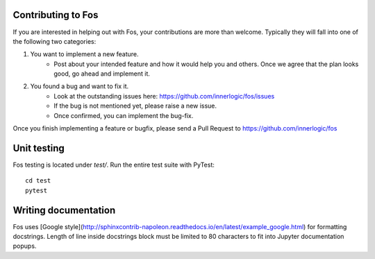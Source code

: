 Contributing to Fos
-------------------

If you are interested in helping out with Fos, your contributions are more than welcome.
Typically they will fall into one of the following two categories:

1. You want to implement a new feature.
    - Post about your intended feature and how it would help you and others. 
      Once we agree that the plan looks good, go ahead and implement it.
    
2. You found a bug and want to fix it.
    - Look at the outstanding issues here: `<https://github.com/innerlogic/fos/issues>`_
    - If the bug is not mentioned yet, please raise a new issue.
    - Once confirmed, you can implement the bug-fix.
    
Once you finish implementing a feature or bugfix, please send a Pull Request to
`<https://github.com/innerlogic/fos>`_


.. seealso:: If you are not familiar with creating a Pull Request, here are some guides:
     - `<http://stackoverflow.com/questions/14680711/how-to-do-a-github-pull-request>`_
     - `<https://help.github.com/articles/creating-a-pull-request/>`_


Unit testing
------------
Fos testing is located under `test/`. Run the entire test suite with PyTest::

    cd test
    pytest

Writing documentation
---------------------
Fos uses [Google style](http://sphinxcontrib-napoleon.readthedocs.io/en/latest/example_google.html)
for formatting docstrings. Length of line inside docstrings block must be limited to 80 characters 
to fit into Jupyter documentation popups.